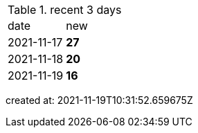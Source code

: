 
.recent 3 days
|===

|date|new


^|2021-11-17
>s|27


^|2021-11-18
>s|20


^|2021-11-19
>s|16


|===

created at: 2021-11-19T10:31:52.659675Z
